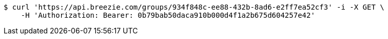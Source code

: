 [source,bash]
----
$ curl 'https://api.breezie.com/groups/934f848c-ee88-432b-8ad6-e2ff7ea52cf3' -i -X GET \
    -H 'Authorization: Bearer: 0b79bab50daca910b000d4f1a2b675d604257e42'
----